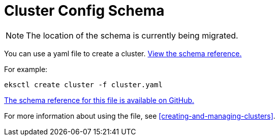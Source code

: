 [#schema]
= Cluster Config Schema
:info_doctype: chapter

NOTE: The location of the schema is currently being migrated. 

You can use a yaml file to create a cluster. https://schema.eksctl.io/[View the schema reference.]

For example:

[source,cli]
----
eksctl create cluster -f cluster.yaml
----

https://schema.eksctl.io/[The schema reference for this file is available on GitHub.]

For more information about using the file, see <<creating-and-managing-clusters>>.